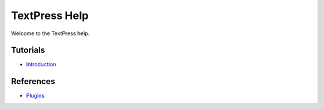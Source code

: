 TextPress Help
==============

Welcome to the TextPress help.

Tutorials
---------

-   `Introduction <introduction>`_

References
----------

-   `Plugins <plugins/>`_
